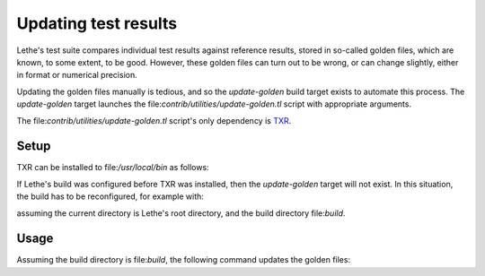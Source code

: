 =====================
Updating test results
=====================
Lethe's test suite compares individual test results against reference
results, stored in so-called golden files, which are known, to some
extent, to be good.
However, these golden files can turn out to be wrong, or can change
slightly, either in format or numerical precision.

Updating the golden files manually is tedious, and so the
`update-golden` build target exists to automate this process.
The `update-golden` target launches the
file:`contrib/utilities/update-golden.tl` script with appropriate
arguments.

The file:`contrib/utilities/update-golden.tl` script's only dependency
is TXR_.

.. _TXR: https://www.nongnu.org/txr/

-----
Setup
-----
TXR can be installed to file:`/usr/local/bin` as follows:

.. code-block:: shell
   curl 'https://www.kylheku.com/cgit/txr/snapshot/txr-285.tar.gz' | tar -xzf -
   cd txr-285
   make
   sudo make install

If Lethe's build was configured before TXR was installed, then the
`update-golden` target will not exist.
In this situation, the build has to be reconfigured, for example with:

.. code-block:: shell
   cmake -S. -Bbuild

assuming the current directory is Lethe's root directory, and the build
directory file:`build`.

-----
Usage
-----
Assuming the build directory is file:`build`, the following command
updates the golden files:

.. code-block:: shell
   cmake --build build --target update-golden

